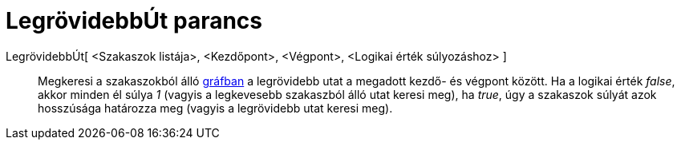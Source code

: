 = LegrövidebbÚt parancs
:page-en: commands/ShortestDistance
ifdef::env-github[:imagesdir: /hu/modules/ROOT/assets/images]

LegrövidebbÚt[ <Szakaszok listája>, <Kezdőpont>, <Végpont>, <Logikai érték súlyozáshoz> ]::
  Megkeresi a szakaszokból álló https://hu.wikipedia.org/wiki/Gráf[gráfban] a legrövidebb utat a megadott kezdő- és
  végpont között. Ha a logikai érték _false_, akkor minden él súlya _1_ (vagyis a legkevesebb szakaszból álló utat
  keresi meg), ha _true_, úgy a szakaszok súlyát azok hosszúsága határozza meg (vagyis a legrövidebb utat keresi meg).
